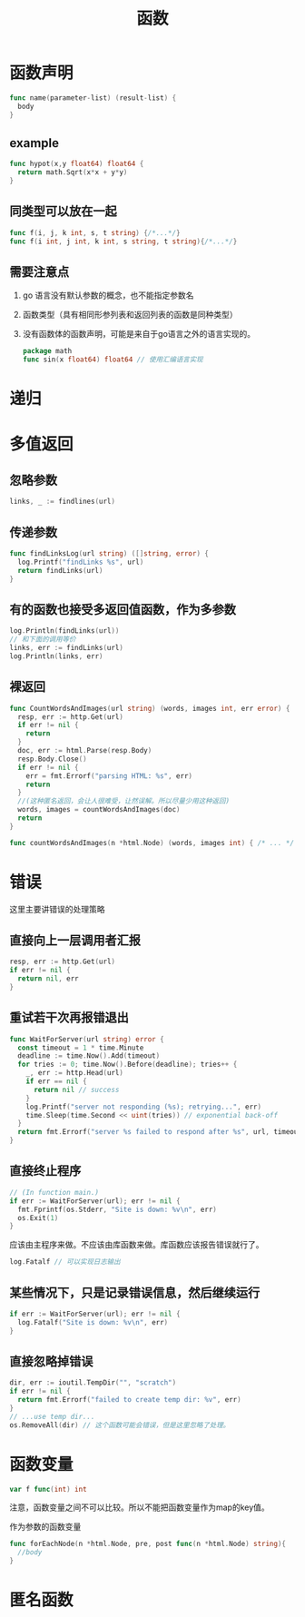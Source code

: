 #+TITLE: 函数

* 函数声明

#+BEGIN_SRC go
  func name(parameter-list) (result-list) {
    body
  }
#+END_SRC

** example

#+BEGIN_SRC go
  func hypot(x,y float64) float64 {
    return math.Sqrt(x*x + y*y)
  }
#+END_SRC

** 同类型可以放在一起

#+BEGIN_SRC go
  func f(i, j, k int, s, t string) {/*...*/}
  func f(i int, j int, k int, s string, t string){/*...*/}
#+END_SRC

** 需要注意点

1. go 语言没有默认参数的概念，也不能指定参数名
2. 函数类型（具有相同形参列表和返回列表的函数是同种类型）
3. 没有函数体的函数声明，可能是来自于go语言之外的语言实现的。
   #+BEGIN_SRC go
     package math
     func sin(x float64) float64 // 使用汇编语言实现
   #+END_SRC

* 递归

* 多值返回

** 忽略参数

#+BEGIN_SRC go
  links, _ := findlines(url)
#+END_SRC

** 传递参数

#+BEGIN_SRC go
  func findLinksLog(url string) ([]string, error) {
    log.Printf("findLinks %s", url)
    return findLinks(url)
  }
#+END_SRC

** 有的函数也接受多返回值函数，作为多参数

#+BEGIN_SRC go
  log.Println(findLinks(url))
  // 和下面的调用等价
  links, err := findLinks(url)
  log.Println(links, err)
#+END_SRC

** 裸返回
#+BEGIN_SRC go
  func CountWordsAndImages(url string) (words, images int, err error) {
    resp, err := http.Get(url)
    if err != nil {
      return
    }
    doc, err := html.Parse(resp.Body)
    resp.Body.Close()
    if err != nil {
      err = fmt.Errorf("parsing HTML: %s", err)
      return
    }
    //(这种匿名返回，会让人很难受，让然误解。所以尽量少用这种返回)
    words, images = countWordsAndImages(doc)
    return
  }

  func countWordsAndImages(n *html.Node) (words, images int) { /* ... */ }
#+END_SRC

* 错误

这里主要讲错误的处理策略

** 直接向上一层调用者汇报

#+BEGIN_SRC go
  resp, err := http.Get(url)
  if err != nil {
    return nil, err
  }
#+END_SRC

** 重试若干次再报错退出

#+BEGIN_SRC go
  func WaitForServer(url string) error {
    const timeout = 1 * time.Minute
    deadline := time.Now().Add(timeout)
    for tries := 0; time.Now().Before(deadline); tries++ {
      _, err := http.Head(url)
      if err == nil {
        return nil // success
      }
      log.Printf("server not responding (%s); retrying...", err)
      time.Sleep(time.Second << uint(tries)) // exponential back-off
    }
    return fmt.Errorf("server %s failed to respond after %s", url, timeout)
  }
#+END_SRC

** 直接终止程序

#+BEGIN_SRC go
  // (In function main.)
  if err := WaitForServer(url); err != nil {
    fmt.Fprintf(os.Stderr, "Site is down: %v\n", err)
    os.Exit(1)
  }
#+END_SRC

应该由主程序来做。不应该由库函数来做。库函数应该报告错误就行了。

#+BEGIN_SRC go
  log.Fatalf // 可以实现日志输出
#+END_SRC

** 某些情况下，只是记录错误信息，然后继续运行

#+BEGIN_SRC go
  if err := WaitForServer(url); err != nil {
    log.Fatalf("Site is down: %v\n", err)
  }
#+END_SRC

** 直接忽略掉错误

#+BEGIN_SRC go
  dir, err := ioutil.TempDir("", "scratch")
  if err != nil {
    return fmt.Errorf("failed to create temp dir: %v", err)
  }
  // ...use temp dir...
  os.RemoveAll(dir) // 这个函数可能会错误，但是这里忽略了处理。
#+END_SRC

* 函数变量

#+BEGIN_SRC go
  var f func(int) int
#+END_SRC

注意，函数变量之间不可以比较。所以不能把函数变量作为map的key值。

作为参数的函数变量
#+BEGIN_SRC go
  func forEachNode(n *html.Node, pre, post func(n *html.Node) string){
    //body
  }
#+END_SRC

* 匿名函数





